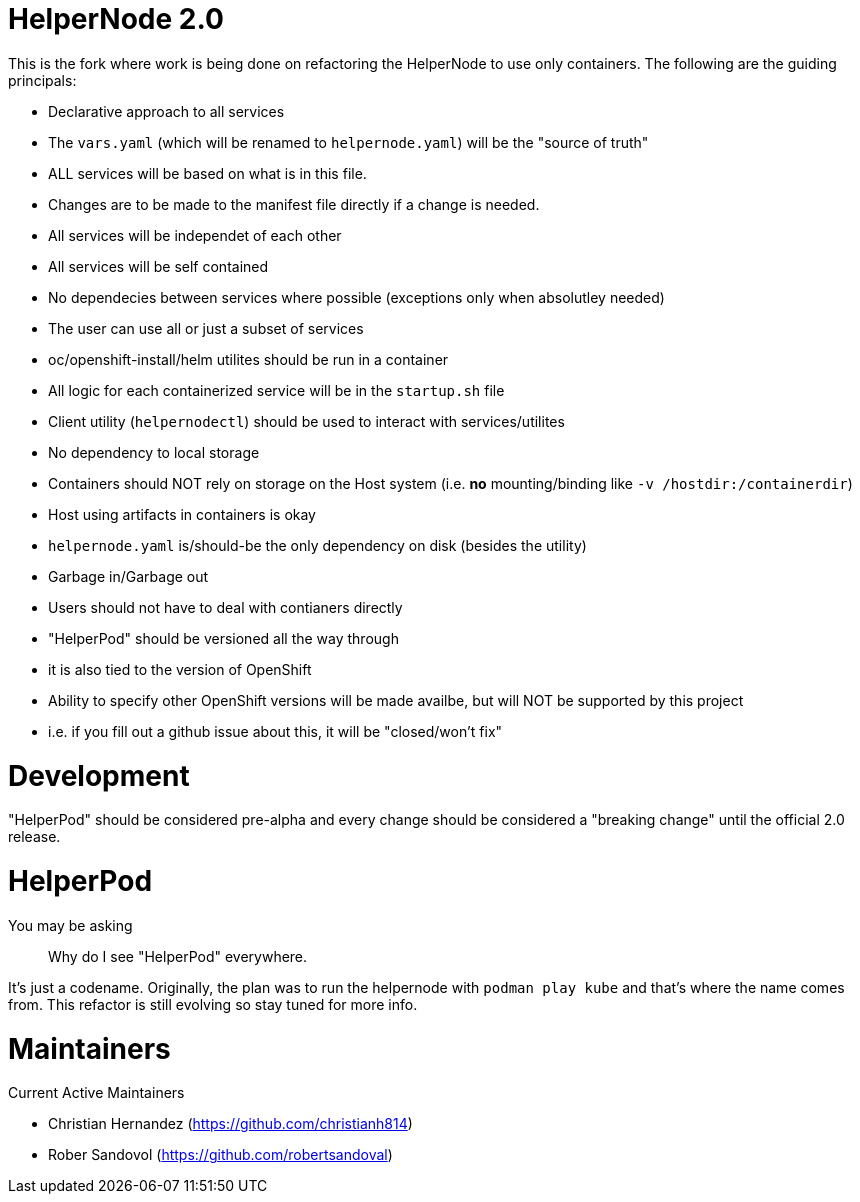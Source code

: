 # HelperNode 2.0

This is the fork where work is being done on refactoring the HelperNode to use only containers. The following are the guiding principals:

* Declarative approach to all services
  * The `vars.yaml` (which will be renamed to `helpernode.yaml`) will be the "source of truth"
  * ALL services will be based on what is in this file.
  * Changes are to be made to the manifest file directly if a change is needed.
* All services will be independet of each other
  * All services will be self contained
  * No dependecies between services where possible (exceptions only when absolutley needed)
  * The user can use all or just a subset of services
  * oc/openshift-install/helm utilites should be run in a container
* All logic for each containerized service will be in the `startup.sh` file
* Client utility (`helpernodectl`) should be used to interact with services/utilites
* No dependency to local storage
  * Containers should NOT rely on storage on the Host system (i.e. **no** mounting/binding like `-v /hostdir:/containerdir`)
  * Host using artifacts in containers is okay
  * `helpernode.yaml` is/should-be the only dependency on disk (besides the utility)
* Garbage in/Garbage out
* Users should not have to deal with contianers directly
* "HelperPod" should be versioned all the way through
  * it is also tied to the version of OpenShift
  * Ability to specify other OpenShift versions will be made availbe, but will NOT be supported by this project
    * i.e. if you fill out a github issue about this, it will be "closed/won't fix"

# Development

"HelperPod" should be considered pre-alpha and every change should be considered a "breaking change" until the official 2.0 release.


# HelperPod

You may be asking

> Why do I see "HelperPod" everywhere.

It's just a codename. Originally, the plan was to run the helpernode with `podman play kube` and that's where the name comes from. This refactor is still evolving so stay tuned for more info.

# Maintainers

Current Active Maintainers

- Christian Hernandez (https://github.com/christianh814)
- Rober Sandovol (https://github.com/robertsandoval)

